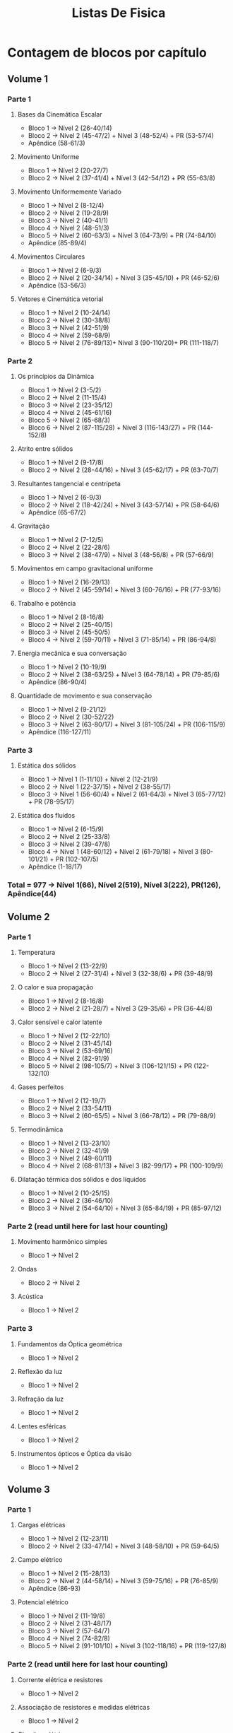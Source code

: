 #+TITLE: Listas De Fisica

* Contagem de blocos por capítulo
** Volume 1
*** Parte 1
**** Bases da Cinemática Escalar
+ Bloco 1 -> Nível 2 (26-40/14)
+ Bloco 2 -> Nível 2 (45-47/2) + Nível 3 (48-52/4) + PR (53-57/4)
+ Apêndice (58-61/3)
**** Movimento Uniforme
+ Bloco 1 -> Nível 2 (20-27/7)
+ Bloco 2 -> Nível 2 (37-41/4) + Nível 3 (42-54/12) + PR (55-63/8)
**** Movimento Uniformemente Variado
+ Bloco 1 -> Nível 2 (8-12/4)
+ Bloco 2 -> Nível 2 (19-28/9)
+ Bloco 3 -> Nível 2 (40-41/1)
+ Bloco 4 -> Nivel 2 (48-51/3)
+ Bloco 5 -> Nível 2 (60-63/3) + Nível 3 (64-73/9) + PR (74-84/10)
+ Apêndice (85-89/4)
**** Movimentos Circulares
+ Bloco 1 -> Nível 2 (6-9/3)
+ Bloco 2 -> Nível 2 (20-34/14) + Nível 3 (35-45/10) + PR (46-52/6)
+ Apêndice (53-56/3)
**** Vetores e Cinemática vetorial
+ Bloco 1 -> Nível 2 (10-24/14)
+ Bloco 2 -> Nível 2 (30-38/8)
+ Bloco 3 -> Nível 2 (42-51/9)
+ Bloco 4 -> Nível 2 (59-68/9)
+ Bloco 5 -> Nível 2 (76-89/13)+ Nível 3 (90-110/20)+ PR (111-118/7)
*** Parte 2
**** Os princípios da Dinâmica
+ Bloco 1 -> Nível 2 (3-5/2)
+ Bloco 2 -> Nível 2 (11-15/4)
+ Bloco 3 -> Nível 2 (23-35/12)
+ Bloco 4 -> Nível 2 (45-61/16)
+ Bloco 5 -> Nível 2 (65-68/3)
+ Bloco 6 -> Nível 2 (87-115/28) + Nível 3 (116-143/27) + PR (144-152/8)
**** Atrito entre sólidos
+ Bloco 1 -> Nível 2 (9-17/8)
+ Bloco 2 -> Nível 2 (28-44/16) + Nível 3 (45-62/17) + PR (63-70/7)
**** Resultantes tangencial e centrípeta
+ Bloco 1 -> Nível 2 (6-9/3)
+ Bloco 2 -> Nível 2 (18-42/24) + Nível 3 (43-57/14) + PR (58-64/6)
+ Apêndice (65-67/2)
**** Gravitação
+ Bloco 1 -> Nível 2 (7-12/5)
+ Bloco 2 -> Nível 2 (22-28/6)
+ Bloco 3 -> Nível 2 (38-47/9) + Nível 3 (48-56/8) + PR (57-66/9)
**** Movimentos em campo gravitacional uniforme
+ Bloco 1 -> Nível 2 (16-29/13)
+ Bloco 2 -> Nível 2 (45-59/14) + Nível 3 (60-76/16) + PR (77-93/16)
**** Trabalho e potência
+ Bloco 1 -> Nível 2 (8-16/8)
+ Bloco 2 -> Nível 2 (25-40/15)
+ Bloco 3 -> Nível 2 (45-50/5)
+ Bloco 4 -> Nível 2 (59-70/11) + Nível 3 (71-85/14) + PR (86-94/8)
**** Energia mecânica e sua conversação
+ Bloco 1 -> Nível 2 (10-19/9)
+ Bloco 2 -> Nível 2 (38-63/25) + Nível 3 (64-78/14) + PR (79-85/6)
+ Apêndice (86-90/4)
**** Quantidade de movimento e sua conservação
+ Bloco 1 -> Nível 2 (9-21/12)
+ Bloco 2 -> Nível 2 (30-52/22)
+ Bloco 3 -> Nível 2 (63-80/17) + Nível 3 (81-105/24) + PR (106-115/9)
+ Apêndice (116-127/11)
*** Parte 3
**** Estática dos sólidos
+ Bloco 1 -> Nível 1 (1-11/10) + Nível 2 (12-21/9)
+ Bloco 2 -> Nível 1 (22-37/15) + Nível 2 (38-55/17)
+ Bloco 3 -> Nível 1 (56-60/4) + Nível 2 (61-64/3) + Nível 3 (65-77/12) + PR (78-95/17)
**** Estática dos fluidos
+ Bloco 1 -> Nível 2 (6-15/9)
+ Bloco 2 -> Nível 2 (25-33/8)
+ Bloco 3 -> Nível 2 (39-47/8)
+ Bloco 4 -> Nível 1 (48-60/12) + Nível 2 (61-79/18) + Nível 3 (80-101/21) + PR (102-107/5)
+ Apêndice (1-18/17)
*** Total = 977 -> Nível 1(66), Nível 2(519), Nível 3(222), PR(126), Apêndice(44)
** Volume 2
*** Parte 1
**** Temperatura
+ Bloco 1 -> Nível 2 (13-22/9)
+ Bloco 2 -> Nível 2 (27-31/4) + Nível 3 (32-38/6) + PR (39-48/9)
**** O calor e sua propagação
+ Bloco 1 -> Nível 2 (8-16/8)
+ Bloco 2 -> Nível 2 (21-28/7) + Nível 3 (29-35/6) + PR (36-44/8)
**** Calor sensível e calor latente
+ Bloco 1 -> Nível 2 (12-22/10)
+ Bloco 2 -> Nível 2 (31-45/14)
+ Bloco 3 -> Nível 2 (53-69/16)
+ Bloco 4 -> Nível 2 (82-91/9)
+ Bloco 5 -> Nível 2 (98-105/7) + Nível 3 (106-121/15) + PR (122-132/10)
**** Gases perfeitos
+ Bloco 1 -> Nível 2 (12-19/7)
+ Bloco 2 -> Nível 2 (33-54/11)
+ Bloco 3 -> Nível 2 (60-65/5) + Nível 3 (66-78/12) + PR (79-88/9)
**** Termodinâmica
+ Bloco 1 -> Nível 2 (13-23/10)
+ Bloco 2 -> Nível 2 (32-41/9)
+ Bloco 3 -> Nível 2 (49-60/11)
+ Bloco 4 -> Nível 2 (68-81/13) + Nível 3 (82-99/17) + PR (100-109/9)
**** Dilatação térmica dos sólidos e dos líquidos
+ Bloco 1 -> Nível 2 (10-25/15)
+ Bloco 2 -> Nível 2 (36-46/10)
+ Bloco 3 -> Nível 2 (54-64/10) + Nível 3 (65-84/19) + PR (85-97/12)
*** Parte 2 (read until here for last hour counting)
**** Movimento harmônico simples
+ Bloco 1 -> Nível 2
**** Ondas
+ Bloco 2 -> Nível 2
**** Acústica
+ Bloco 1 -> Nível 2
*** Parte 3
**** Fundamentos da Óptica geométrica
+ Bloco 1 -> Nível 2
**** Reflexão da luz
+ Bloco 1 -> Nível 2
**** Refração da luz
+ Bloco 1 -> Nível 2
**** Lentes esféricas
+ Bloco 1 -> Nível 2
**** Instrumentos ópticos e Óptica da visão
+ Bloco 1 -> Nível 2
** Volume 3
*** Parte 1
**** Cargas elétricas
- Bloco 1 -> Nível 2 (12-23/11)
- Bloco 2 -> Nível 2 (33-47/14) + Nível 3 (48-58/10) + PR (59-64/5)
**** Campo elétrico
+ Bloco 1 -> Nível 2 (15-28/13)
+ Bloco 2 -> Nível 2 (44-58/14) + Nível 3 (59-75/16) + PR (76-85/9)
+ Apêndice (86-93)
**** Potencial elétrico
+ Bloco 1 -> Nível 2 (11-19/8)
+ Bloco 2 -> Nível 2 (31-48/17)
+ Bloco 3 -> Nível 2 (57-64/7)
+ Bloco 4 -> Nível 2 (74-82/8)
+ Bloco 5 -> Nível 2 (91-101/10) + Nível 3 (102-118/16) + PR (119-127/8)
*** Parte 2 (read until here for last hour counting)
**** Corrente elétrica e resistores
+ Bloco 1 -> Nível 2
**** Associação de resistores e medidas elétricas
+ Bloco 1 -> Nível 2
**** Circuitos elétricos
+ Bloco 1 -> Nível 2
**** Capacitores
+ Bloco 1 -> Nível 2
*** Parte 3
**** O campo magnético e sua influência sobre cargas elétricas
+ Bloco 1 -> Nível 2
**** A origem do campo magnético
+ Bloco 1 -> Nível 2
**** Força magnética sobre correntes elétricas
+ Bloco 1 -> Nível 2
**** Indução eletromagnética
+ Bloco 1 -> Nível 2
*** Parte 4
**** Noções de Física Quântica
+ Bloco 1 -> Nível 2
**** Noções de Teoria da Relatividade
+ Bloco 1 -> Nível 2
**** Comportamento ondulatório da matéria
+ Bloco 1 -> Nível 2
*** Parte 5
**** Análise dimensional
+ Bloco 1 -> Nível 2
